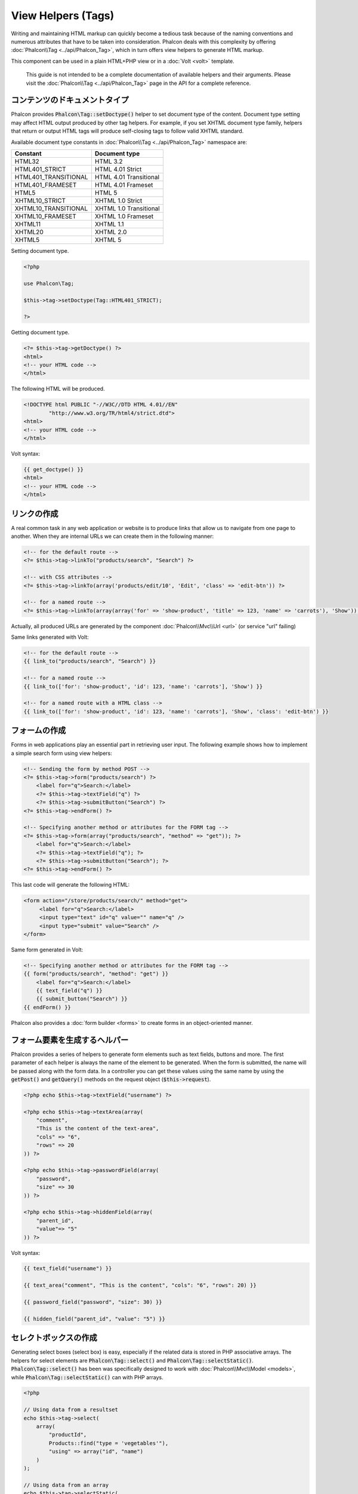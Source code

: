 View Helpers (Tags)
===================

Writing and maintaining HTML markup can quickly become a tedious task because of the naming conventions and numerous attributes that have to
be taken into consideration. Phalcon deals with this complexity by offering :doc:`Phalcon\\Tag <../api/Phalcon_Tag>`, which in turn offers
view helpers to generate HTML markup.

This component can be used in a plain HTML+PHP view or in a :doc:`Volt <volt>` template.

.. highlights::

    This guide is not intended to be a complete documentation of available helpers and their arguments. Please visit
    the :doc:`Phalcon\\Tag <../api/Phalcon_Tag>` page in the API for a complete reference.

コンテンツのドキュメントタイプ
------------------------------
Phalcon provides :code:`Phalcon\Tag::setDoctype()` helper to set document type of the content. Document type setting may affect HTML output produced by other tag helpers.
For example, if you set XHTML document type family, helpers that return or output HTML tags will produce self-closing tags to follow valid XHTML standard.

Available document type constants in :doc:`Phalcon\\Tag <../api/Phalcon_Tag>` namespace are:

+----------------------+------------------------+
| Constant             | Document type          |
+======================+========================+
| HTML32               | HTML 3.2               |
+----------------------+------------------------+
| HTML401_STRICT       | HTML 4.01 Strict       |
+----------------------+------------------------+
| HTML401_TRANSITIONAL | HTML 4.01 Transitional |
+----------------------+------------------------+
| HTML401_FRAMESET     | HTML 4.01 Frameset     |
+----------------------+------------------------+
| HTML5                | HTML 5                 |
+----------------------+------------------------+
| XHTML10_STRICT       | XHTML 1.0 Strict       |
+----------------------+------------------------+
| XHTML10_TRANSITIONAL | XHTML 1.0 Transitional |
+----------------------+------------------------+
| XHTML10_FRAMESET     | XHTML 1.0 Frameset     |
+----------------------+------------------------+
| XHTML11              | XHTML 1.1              |
+----------------------+------------------------+
| XHTML20              | XHTML 2.0              |
+----------------------+------------------------+
| XHTML5               | XHTML 5                |
+----------------------+------------------------+

Setting document type.

.. code-block:: php

    <?php

    use Phalcon\Tag;

    $this->tag->setDoctype(Tag::HTML401_STRICT);

    ?>

Getting document type.

.. code-block:: html+php

    <?= $this->tag->getDoctype() ?>
    <html>
    <!-- your HTML code -->
    </html>

The following HTML will be produced.

.. code-block:: html

    <!DOCTYPE html PUBLIC "-//W3C//DTD HTML 4.01//EN"
            "http://www.w3.org/TR/html4/strict.dtd">
    <html>
    <!-- your HTML code -->
    </html>

Volt syntax:

.. code-block:: html+jinja

    {{ get_doctype() }}
    <html>
    <!-- your HTML code -->
    </html>

リンクの作成
----------------
A real common task in any web application or website is to produce links that allow us to navigate from one page to another.
When they are internal URLs we can create them in the following manner:

.. code-block:: html+php

    <!-- for the default route -->
    <?= $this->tag->linkTo("products/search", "Search") ?>

    <!-- with CSS attributes -->
    <?= $this->tag->linkTo(array('products/edit/10', 'Edit', 'class' => 'edit-btn')) ?>

    <!-- for a named route -->
    <?= $this->tag->linkTo(array(array('for' => 'show-product', 'title' => 123, 'name' => 'carrots'), 'Show')) ?>

Actually, all produced URLs are generated by the component :doc:`Phalcon\\Mvc\\Url <url>` (or service "url" failing)

Same links generated with Volt:

.. code-block:: html+jinja

    <!-- for the default route -->
    {{ link_to("products/search", "Search") }}

    <!-- for a named route -->
    {{ link_to(['for': 'show-product', 'id': 123, 'name': 'carrots'], 'Show') }}

    <!-- for a named route with a HTML class -->
    {{ link_to(['for': 'show-product', 'id': 123, 'name': 'carrots'], 'Show', 'class': 'edit-btn') }}

フォームの作成
--------------
Forms in web applications play an essential part in retrieving user input. The following example shows how to implement a simple search form using view helpers:

.. code-block:: html+php

    <!-- Sending the form by method POST -->
    <?= $this->tag->form("products/search") ?>
        <label for="q">Search:</label>
        <?= $this->tag->textField("q") ?>
        <?= $this->tag->submitButton("Search") ?>
    <?= $this->tag->endForm() ?>

    <!-- Specifying another method or attributes for the FORM tag -->
    <?= $this->tag->form(array("products/search", "method" => "get")); ?>
        <label for="q">Search:</label>
        <?= $this->tag->textField("q"); ?>
        <?= $this->tag->submitButton("Search"); ?>
    <?= $this->tag->endForm() ?>

This last code will generate the following HTML:

.. code-block:: html

    <form action="/store/products/search/" method="get">
         <label for="q">Search:</label>
         <input type="text" id="q" value="" name="q" />
         <input type="submit" value="Search" />
    </form>

Same form generated in Volt:

.. code-block:: html+jinja

    <!-- Specifying another method or attributes for the FORM tag -->
    {{ form("products/search", "method": "get") }}
        <label for="q">Search:</label>
        {{ text_field("q") }}
        {{ submit_button("Search") }}
    {{ endForm() }}

Phalcon also provides a :doc:`form builder <forms>` to create forms in an object-oriented manner.

フォーム要素を生成するヘルパー
---------------------------------
Phalcon provides a series of helpers to generate form elements such as text fields, buttons and more. The first parameter of each helper is always the name of the element to be generated. When the form is submitted, the name will be passed along with the form data. In a controller you can get these values using the same name by using the :code:`getPost()` and :code:`getQuery()` methods on the request object (:code:`$this->request`).

.. code-block::  html+php

    <?php echo $this->tag->textField("username") ?>

    <?php echo $this->tag->textArea(array(
        "comment",
        "This is the content of the text-area",
        "cols" => "6",
        "rows" => 20
    )) ?>

    <?php echo $this->tag->passwordField(array(
        "password",
        "size" => 30
    )) ?>

    <?php echo $this->tag->hiddenField(array(
        "parent_id",
        "value"=> "5"
    )) ?>

Volt syntax:

.. code-block::  html+jinja

    {{ text_field("username") }}

    {{ text_area("comment", "This is the content", "cols": "6", "rows": 20) }}

    {{ password_field("password", "size": 30) }}

    {{ hidden_field("parent_id", "value": "5") }}

セレクトボックスの作成
----------------------
Generating select boxes (select box) is easy, especially if the related data is stored in PHP associative arrays. The helpers for select elements are :code:`Phalcon\Tag::select()` and :code:`Phalcon\Tag::selectStatic()`.
:code:`Phalcon\Tag::select()` has been was specifically designed to work with :doc:`Phalcon\\Mvc\\Model <models>`, while :code:`Phalcon\Tag::selectStatic()` can with PHP arrays.

.. code-block:: php

    <?php

    // Using data from a resultset
    echo $this->tag->select(
        array(
            "productId",
            Products::find("type = 'vegetables'"),
            "using" => array("id", "name")
        )
    );

    // Using data from an array
    echo $this->tag->selectStatic(
        array(
            "status",
            array(
                "A" => "Active",
                "I" => "Inactive",
            )
        )
    );

The following HTML will generated:

.. code-block:: html

    <select id="productId" name="productId">
        <option value="101">Tomato</option>
        <option value="102">Lettuce</option>
        <option value="103">Beans</option>
    </select>

    <select id="status" name="status">
        <option value="A">Active</option>
        <option value="I">Inactive</option>
    </select>

You can add an "empty" option to the generated HTML:

.. code-block:: php

    <?php

    // Creating a Select Tag with an empty option
    echo $this->tag->select(
        array(
            "productId",
            Products::find("type = 'vegetables'"),
            "using"    => array("id", "name"),
            "useEmpty" => true
        )
    );

Produces this HTML:

.. code-block:: html

    <select id="productId" name="productId">
        <option value="">Choose..</option>
        <option value="101">Tomato</option>
        <option value="102">Lettuce</option>
        <option value="103">Beans</option>
    </select>

.. code-block:: php

    <?php

    // Creating a Select Tag with an empty option with default text
    echo $this->tag->select(
        array(
            'productId',
            Products::find("type = 'vegetables'"),
            'using'      => array('id', "name"),
            'useEmpty'   => true,
            'emptyText'  => 'Please, choose one...',
            'emptyValue' => '@'
        )
    );

.. code-block:: html

    <select id="productId" name="productId">
        <option value="@">Please, choose one..</option>
        <option value="101">Tomato</option>
        <option value="102">Lettuce</option>
        <option value="103">Beans</option>
    </select>

Volt syntax for above example:

.. code-block:: jinja

    {# Creating a Select Tag with an empty option with default text #}
    {{ select('productId', products, 'using': ['id', 'name'],
        'useEmpty': true, 'emptyText': 'Please, choose one...', 'emptyValue': '@') }}

HTML属性の割り当て
-------------------------
All the helpers accept an array as their first parameter which can contain additional HTML attributes for the element generated.

.. code-block:: html+php

    <?php $this->tag->textField(
        array(
            "price",
            "size"        => 20,
            "maxlength"   => 30,
            "placeholder" => "Enter a price"
        )
    ) ?>

or using Volt:

.. code-block:: jinja

    {{ text_field("price", "size": 20, "maxlength": 30, "placeholder": "Enter a price") }}

The following HTML is generated:

.. code-block:: html

    <input type="text" name="price" id="price" size="20" maxlength="30"
        placeholder="Enter a price" />

ヘルパーへの値の設定
---------------------

コントローラで設定する
^^^^^^^^^^^^^^^^^^^^^^
It is a good programming principle for MVC frameworks to set specific values for form elements in the view.
You can set those values directly from the controller using :code:`Phalcon\Tag::setDefault()`.
This helper preloads a value for any helpers present in the view. If any helper in the view has
a name that matches the preloaded value, it will use it, unless a value is directly assigned on the helper in the view.

.. code-block:: php

    <?php

    use Phalcon\Mvc\Controller;

    class ProductsController extends Controller
    {
        public function indexAction()
        {
            $this->tag->setDefault("color", "Blue");
        }
    }

At the view, a selectStatic helper matches the same index used to preset the value. In this case "color":

.. code-block:: php

    <?php

    echo $this->tag->selectStatic(
        array(
            "color",
            array(
                "Yellow" => "Yellow",
                "Blue"   => "Blue",
                "Red"    => "Red"
            )
        )
    );

This will generate the following select tag with the value "Blue" selected:

.. code-block:: html

    <select id="color" name="color">
        <option value="Yellow">Yellow</option>
        <option value="Blue" selected="selected">Blue</option>
        <option value="Red">Red</option>
    </select>

リクエストから設定する
^^^^^^^^^^^^^^^^^^^^^^
A special feature that the :doc:`Phalcon\\Tag <../api/Phalcon_Tag>` helpers have is that they keep the values
of form helpers between requests. This way you can easily show validation messages without losing entered data.

直接 値を設定する
^^^^^^^^^^^^^^^^^^^^^^^^^^
Every form helper supports the parameter "value". With it you can specify a value for the helper directly.
When this parameter is present, any preset value using setDefault() or via request will be ignored.

ドキュメントのタイトルを動的に変更する
---------------------------------------
:doc:`Phalcon\\Tag <../api/Phalcon_Tag>` offers helpers to change dynamically the document title from the controller.
The following example demonstrates just that:

.. code-block:: php

    <?php

    use Phalcon\Mvc\Controller;

    class PostsController extends Controller
    {
        public function initialize()
        {
            $this->tag->setTitle("Your Website");
        }

        public function indexAction()
        {
            $this->tag->prependTitle("Index of Posts - ");
        }
    }

.. code-block:: html+php

    <html>
        <head>
            <?php echo $this->tag->getTitle(); ?>
        </head>
        <body>

        </body>
    </html>

The following HTML will generated:

.. code-block:: html+php

    <html>
        <head>
            <title>Index of Posts - Your Website</title>
        </head>

        <body>

        </body>
    </html>

静的コンテンツヘルパー
----------------------
:doc:`Phalcon\\Tag <../api/Phalcon_Tag>` also provide helpers to generate tags such as script, link or img. They aid in quick and easy generation of the static resources of your application

画像
^^^^^^
.. code-block:: php

    <?php

    // Generate <img src="/your-app/img/hello.gif">
    echo $this->tag->image("img/hello.gif");

    // Generate <img alt="alternative text" src="/your-app/img/hello.gif">
    echo $this->tag->image(
        array(
           "img/hello.gif",
           "alt" => "alternative text"
        )
    );

Volt syntax:

.. code-block:: jinja

    {# Generate <img src="/your-app/img/hello.gif"> #}
    {{ image("img/hello.gif") }}

    {# Generate <img alt="alternative text" src="/your-app/img/hello.gif"> #}
    {{ image("img/hello.gif", "alt": "alternative text") }}

スタイルシート
^^^^^^^^^^^^^^
.. code-block:: php

    <?php

    // Generate <link rel="stylesheet" href="http://fonts.googleapis.com/css?family=Rosario" type="text/css">
    echo $this->tag->stylesheetLink("http://fonts.googleapis.com/css?family=Rosario", false);

    // Generate <link rel="stylesheet" href="/your-app/css/styles.css" type="text/css">
    echo $this->tag->stylesheetLink("css/styles.css");

Volt syntax:

.. code-block:: jinja

    {# Generate <link rel="stylesheet" href="http://fonts.googleapis.com/css?family=Rosario" type="text/css"> #}
    {{ stylesheet_link("http://fonts.googleapis.com/css?family=Rosario", false) }}

    {# Generate <link rel="stylesheet" href="/your-app/css/styles.css" type="text/css"> #}
    {{ stylesheet_link("css/styles.css") }}

Javascript
^^^^^^^^^^
.. code-block:: php

    <?php

    // Generate <script src="http://localhost/javascript/jquery.min.js" type="text/javascript"></script>
    echo $this->tag->javascriptInclude("http://localhost/javascript/jquery.min.js", false);

    // Generate <script src="/your-app/javascript/jquery.min.js" type="text/javascript"></script>
    echo $this->tag->javascriptInclude("javascript/jquery.min.js");

Volt syntax:

.. code-block:: jinja

    {# Generate <script src="http://localhost/javascript/jquery.min.js" type="text/javascript"></script> #}
    {{ javascript_include("http://localhost/javascript/jquery.min.js", false) }}

    {# Generate <script src="/your-app/javascript/jquery.min.js" type="text/javascript"></script> #}
    {{ javascript_include("javascript/jquery.min.js") }}

HTML5 の要素 - 一般的なHTMLヘルパー
^^^^^^^^^^^^^^^^^^^^^^^^^^^^^^^^^^^^
Phalcon offers a generic HTML helper that allows the generation of any kind of HTML element. It is up to the developer to produce a valid HTML element name to the helper.

.. code-block:: php

    <?php

    // Generate
    // <canvas id="canvas1" width="300" class="cnvclass">
    // This is my canvas
    // </canvas>
    echo $this->tag->tagHtml("canvas", array("id" => "canvas1", "width" => "300", "class" => "cnvclass"), false, true, true);
    echo "This is my canvas";
    echo $this->tag->tagHtmlClose("canvas");

Volt syntax:

.. code-block:: html+jinja

    {# Generate
    <canvas id="canvas1" width="300" class="cnvclass">
    This is my canvas
    </canvas> #}
    {{ tag_html("canvas", ["id": "canvas1", width": "300", "class": "cnvclass"], false, true, true) }}
        This is my canvas
    {{ tag_html_close("canvas") }}

タグ サービス
-------------
:doc:`Phalcon\\Tag <../api/Phalcon_Tag>` is available via the 'tag' service, this means you can access it from any part
of the application where the services container is located:

.. code-block:: php

    <?php echo $this->tag->linkTo('pages/about', 'About') ?>

You can easily add new helpers to a custom component replacing the service 'tag' in the services container:

.. code-block:: php

    <?php

    use Phalcon\Tag;

    class MyTags extends Tag
    {
        // ...

        // Create a new helper
        static public function myAmazingHelper($parameters)
        {
            // ...
        }

        // Override an existing method
        static public function textField($parameters)
        {
            // ...
        }
    }

Then change the definition of the service 'tag':

.. code-block:: php

    <?php

    $di['tag'] = function () {
        return new MyTags();
    };

独自ヘルパーの作成
-------------------------
You can easily create your own helpers. First, start by creating a new folder within the same directory as your controllers and models. Give it a title that is relative to what you are creating. For our example here, we can call it "customhelpers". Next we will create a new file titled ``MyTags.php`` within this new directory. At this point, we have a structure that looks similar to : ``/app/customhelpers/MyTags.php``. In ``MyTags.php``, we will extend the :doc:`Phalcon\\Tag <../api/Phalcon_Tag>` and implement your own helper. Below is a simple example of a custom helper:

.. code-block:: php

    <?php

    use Phalcon\Tag;

    class MyTags extends Tag
    {
        /**
         * Generates a widget to show a HTML5 audio tag
         *
         * @param array
         * @return string
         */
        static public function audioField($parameters)
        {
            // Converting parameters to array if it is not
            if (!is_array($parameters)) {
                $parameters = array($parameters);
            }

            // Determining attributes "id" and "name"
            if (!isset($parameters[0])) {
                $parameters[0] = $parameters["id"];
            }

            $id = $parameters[0];
            if (!isset($parameters["name"])) {
                $parameters["name"] = $id;
            } else {
                if (!$parameters["name"]) {
                    $parameters["name"] = $id;
                }
            }

            // Determining widget value,
            // \Phalcon\Tag::setDefault() allows to set the widget value
            if (isset($parameters["value"])) {
                $value = $parameters["value"];
                unset($parameters["value"]);
            } else {
                $value = self::getValue($id);
            }

            // Generate the tag code
            $code = '<audio id="'.$id.'" value="'.$value.'" ';
            foreach ($parameters as $key => $attributeValue) {
                if (!is_integer($key)) {
                    $code.= $key.'="'.$attributeValue.'" ';
                }
            }
            $code.=" />";

            return $code;
        }
    }

After creating our custom helper, we will autoload the new directory that contains our helper class from our "index.php" located in the public directory.

.. code-block:: php

    <?php

    use Phalcon\Loader;
    use Phalcon\Mvc\Application;
    use Phalcon\Di\FactoryDefault();
    use Phalcon\Exception as PhalconException;

    try {

        $loader = new Loader();
        $loader->registerDirs(array(
            '../app/controllers',
            '../app/models',
            '../app/customhelpers' // Add the new helpers folder
        ))->register();

        $di = new FactoryDefault();

        // Assign our new tag a definition so we can call it
        $di->set('MyTags', function () {
            return new MyTags();
        });

        $application = new Application($di);

        $response = $application->handle();

        $response->send();

    } catch (PhalconException $e) {
        echo "PhalconException: ", $e->getMessage();
    }

Now you are ready to use your new helper within your views:

.. code-block:: php

    <body>

        <?php

        echo MyTags::audioField(
            array(
                'name' => 'test',
                'id'   => 'audio_test',
                'src'  => '/path/to/audio.mp3'
            )
        );

        ?>

    </body>

In next chapter, we'll talk about :doc:`Volt <volt>` a faster template engine for PHP, where you can use a
more friendly syntax for using helpers provided by :doc:`Phalcon\\Tag <../api/Phalcon_Tag>`.
